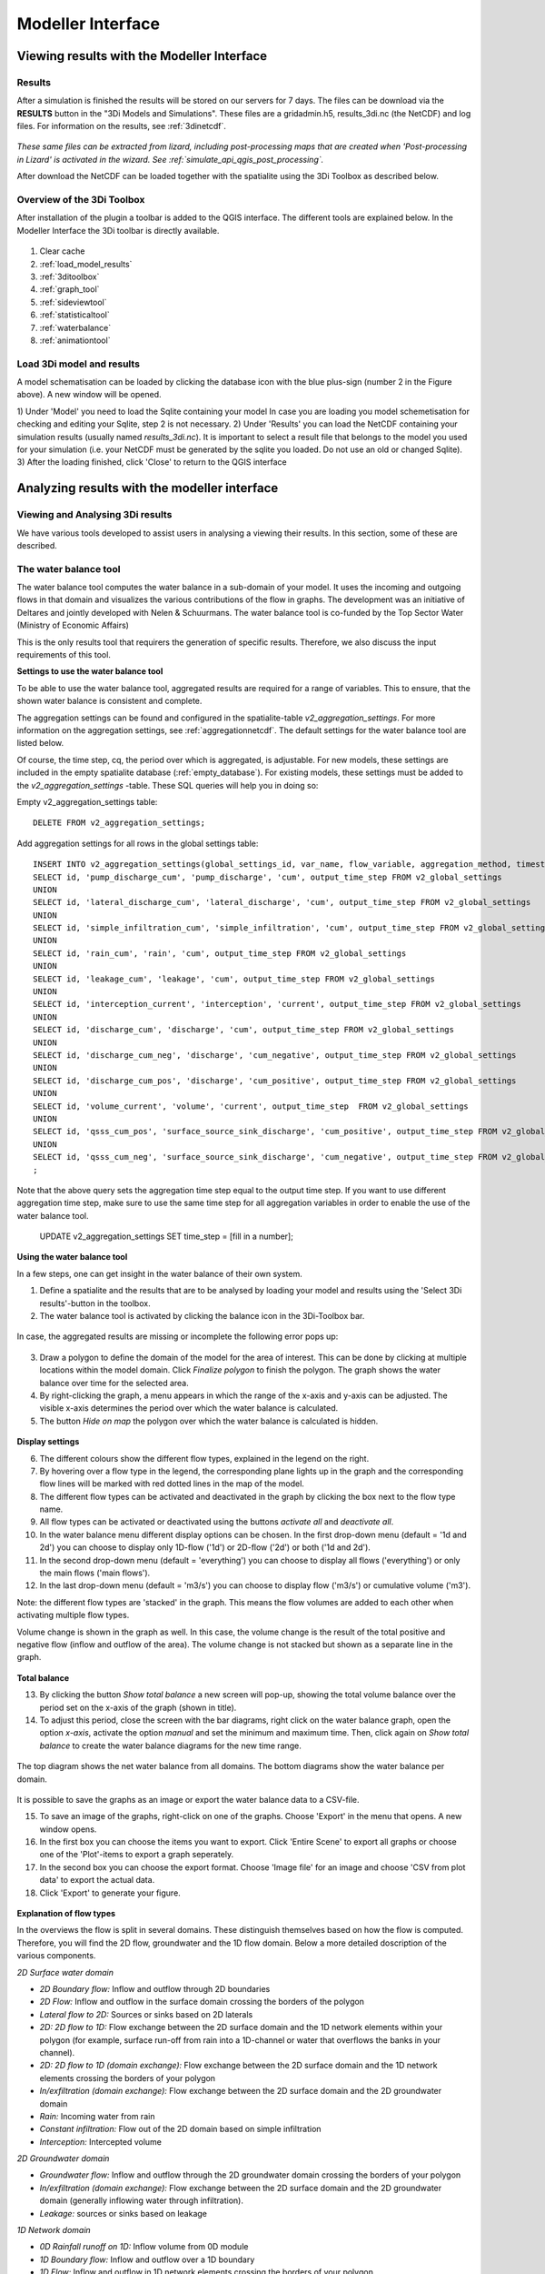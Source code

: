 
Modeller Interface
====================

.. _view_model_results_with_modeller_interface:

Viewing results with the Modeller Interface
---------------------------------------------

Results
^^^^^^^^^^^^^^^
	
After a simulation is finished the results will be stored on our servers for 7 days. The files can be download via the **RESULTS** button in the "3Di Models and Simulations". 
These files are a gridadmin.h5, results_3di.nc (the NetCDF) and log files. For information on the results, see :ref:`3dinetcdf`.


.. figure:: image/d_qgisplugin_apiclient_download_panel.png
    :alt: Example CSV


*These same files can be extracted from lizard, including post-processing maps that are created when 'Post-processing in Lizard' is activated in the wizard.*
*See :ref:`simulate_api_qgis_post_processing`.*

After download the NetCDF can be loaded together with the spatialite using the 3Di Toolbox as described below.


    
Overview of the 3Di Toolbox
^^^^^^^^^^^^^^^^^^^^^^^^^^^^

After installation of the plugin a toolbar is added to the QGIS interface. The different tools are explained below. 
In the Modeller Interface the 3Di toolbar is directly available.

.. figure:: image/d_qgispluging_toolbox_overview.png
    :alt: Plugin overview

1) Clear cache 
2) :ref:`load_model_results`
3) :ref:`3ditoolbox`
4) :ref:`graph_tool` 
5) :ref:`sideviewtool`
6) :ref:`statisticaltool`
7) :ref:`waterbalance`
8) :ref:`animationtool`

    
.. _load_model_results:
    
Load 3Di model and results
^^^^^^^^^^^^^^^^^^^^^^^^^^^^^^^^^^^^^^^^^^

A model schematisation can be loaded by clicking the database icon with the blue plus-sign (number 2 in the Figure above). A new window will be opened. 

1) Under 'Model' you need to load the Sqlite containing your model 
In case you are loading you model schemetisation for checking and editing your Sqlite, step 2 is not necessary.  
2) Under 'Results' you can load the NetCDF containing your simulation results (usually named *results_3di.nc*). It is important to select a result file that belongs to the model you used for your simulation (i.e. your NetCDF must be generated by the sqlite you loaded. Do not use an old or changed Sqlite). 
3) After the loading finished, click 'Close' to return to the QGIS interface


.. figure:: image/d_qgisplugin_select_model_results.png
    :alt: Load 3Di model and results



.. _analyse_model_results_with_modeller_interface:

Analyzing results with the modeller interface
-----------------------------------------------


Viewing and Analysing 3Di results
^^^^^^^^^^^^^^^^^^^^^^^^^^^^^^^^^^^

We have various tools developed to assist users in analysing a viewing their results. In this section, some of these are described.

.. _waterbalance:

The water balance tool
^^^^^^^^^^^^^^^^^^^^^^

The water balance tool computes the water balance in a sub-domain of your model. It uses the incoming and outgoing flows in that domain and visualizes the various contributions of the flow in graphs. The development was an initiative of Deltares and jointly developed with Nelen & Schuurmans. The water balance tool is co-funded by the Top Sector Water (Ministry of Economic Affairs)

This is the only results tool that requirers the generation of specific results. Therefore, we also discuss the input requirements of this tool.

.. _waterbalanceactivate:

**Settings to use the water balance tool**


To be able to use the water balance tool, aggregated results are required for a range of variables. This to ensure, that the shown water balance is consistent and complete. 
    
The aggregation settings can be found and configured in the spatialite-table *v2_aggregation_settings*. For more information on the aggregation settings, see :ref:`aggregationnetcdf`. The default settings for the water balance tool are listed below.

.. csv-table:: Aggregation settings for water balance tool
   :file: other/water_balance_aggregation_settings.csv
   :widths: 5, 10, 20, 15, 15, 20
   :header-rows: 1
   

Of course, the time step, cq, the period over which is aggregated, is adjustable. For new models, these settings are included in the empty spatialite database (:ref:`empty_database`). For existing models, these settings must be added to the *v2_aggregation_settings* -table. These SQL queries will help you in doing so:

Empty v2_aggregation_settings table::

    DELETE FROM v2_aggregation_settings;
  
Add aggregation settings for all rows in the global settings table::

    INSERT INTO v2_aggregation_settings(global_settings_id, var_name, flow_variable, aggregation_method, timestep)
    SELECT id, 'pump_discharge_cum', 'pump_discharge', 'cum', output_time_step FROM v2_global_settings
    UNION
    SELECT id, 'lateral_discharge_cum', 'lateral_discharge', 'cum', output_time_step FROM v2_global_settings
    UNION
    SELECT id, 'simple_infiltration_cum', 'simple_infiltration', 'cum', output_time_step FROM v2_global_settings
    UNION
    SELECT id, 'rain_cum', 'rain', 'cum', output_time_step FROM v2_global_settings
    UNION
    SELECT id, 'leakage_cum', 'leakage', 'cum', output_time_step FROM v2_global_settings
    UNION
    SELECT id, 'interception_current', 'interception', 'current', output_time_step FROM v2_global_settings
    UNION
    SELECT id, 'discharge_cum', 'discharge', 'cum', output_time_step FROM v2_global_settings
    UNION
    SELECT id, 'discharge_cum_neg', 'discharge', 'cum_negative', output_time_step FROM v2_global_settings
    UNION
    SELECT id, 'discharge_cum_pos', 'discharge', 'cum_positive', output_time_step FROM v2_global_settings
    UNION
    SELECT id, 'volume_current', 'volume', 'current', output_time_step  FROM v2_global_settings
    UNION
    SELECT id, 'qsss_cum_pos', 'surface_source_sink_discharge', 'cum_positive', output_time_step FROM v2_global_settings
    UNION
    SELECT id, 'qsss_cum_neg', 'surface_source_sink_discharge', 'cum_negative', output_time_step FROM v2_global_settings
    ;
	
Note that the above query sets the aggregation time step equal to the output time step. If you want to use different aggregation time step, make sure to use the same time step for all aggregation variables in order to enable the use of the water balance tool.


	UPDATE v2_aggregation_settings SET time_step = [fill in a number];
	
**Using the water balance tool**

In a few steps, one can get insight in the water balance of their own system.

1) Define a spatialite and the results that are to be analysed by loading your model and results using the 'Select 3Di results'-button in the toolbox.  

2) The water balance tool is activated by clicking the balance icon in the 3Di-Toolbox bar. 

.. figure:: image/d_qgisplugin_waterbalance1.png 
    :alt: 3Di Toolbox Bar
    
In case, the aggregated results are missing or incomplete the following error pops up:

.. figure:: image/d_qgisplugin_wb_error_no_aggregation.png 
    :alt: Error no aggregation settings
    
    
3) Draw a polygon to define the domain of the model for the area of interest. This can be done by clicking at multiple locations within the model domain. Click *Finalize polygon* to finish the polygon. The graph shows the water balance over time for the selected area. 

4) By right-clicking the graph, a menu appears in which the range of the x-axis and y-axis can be adjusted. The visible x-axis determines the period over which the water balance is calculated. 

5) The button *Hide on map* the polygon over which the water balance is calculated is hidden.

.. figure:: image/d_qgisplugin_wb_draw_polygon.png 
    :alt: Draw polygon to define water balance area
    

    
**Display settings**


6) The different colours show the different flow types, explained in the legend on the right. 
7) By hovering over a flow type in the legend, the corresponding plane lights up in the graph and the corresponding flow lines will be marked with red dotted lines in the map of the model. 
8) The different flow types can be activated and deactivated in the graph by clicking the box next to the flow type name. 
9) All flow types can be activated or deactivated using the buttons *activate all* and *deactivate all*. 
10) In the water balance menu different display options can be chosen. In the first drop-down menu (default = '1d and 2d') you can choose to display only 1D-flow ('1d') or 2D-flow ('2d') or both ('1d and 2d'). 
11) In the second drop-down menu (default = 'everything') you can choose to display all flows ('everything') or only the main flows ('main flows').
12) In the last drop-down menu (default = 'm3/s') you can choose to display flow ('m3/s') or cumulative volume ('m3'). 

Note: the different flow types are 'stacked' in the graph. This means the flow volumes are added to each other when activating multiple flow types. 

Volume change is shown in the graph as well. In this case, the volume change is the result of the total positive and negative flow (inflow and outflow of the area). The volume change is not stacked but shown as a separate line in the graph. 

.. figure:: image/d_qgisplugin_wb_marked_flow.png 
    :alt: Marked flow types
    
**Total balance**


13) By clicking the button *Show total balance* a new screen will pop-up, showing the total volume balance over the period set on the x-axis of the graph (shown in title). 
14) To adjust this period, close the screen with the bar diagrams, right click on the water balance graph, open the option *x-axis*, activate the option *manual* and set the minimum and maximum time. Then, click again on *Show total balance* to create the water balance diagrams for the new time range. 

.. figure:: image/d_qgisplugin_showbalance_axis.png
    :alt: Adjust axis range

The top diagram shows the net water balance from all domains. The bottom diagrams show the water balance per domain. 

.. figure:: image/d_qgisplugin_wb_totalbalance_new_qgis3.png
    :alt: Total balance

It is possible to save the graphs as an image or export the water balance data to a CSV-file.

15) To save an image of the graphs, right-click on one of the graphs. Choose 'Export' in the menu that opens. A new window opens.
16) In the first box you can choose the items you want to export. Click 'Entire Scene' to export all graphs or choose one of the 'Plot'-items to export a graph seperately. 
17) In the second box you can choose the export format. Choose 'Image file' for an image and choose 'CSV from plot data' to export the actual data. 
18) Click 'Export' to generate your figure. 

.. figure:: image/d_qgisplugin_export_wb_graph.png
    :alt: Export waterbalance graph


**Explanation of flow types**


In the overviews the flow is split in several domains. These distinguish themselves based on how the flow is computed. Therefore, you will find the 2D flow, groundwater and the 1D flow domain. Below a more detailed doscription of the various components.

*2D Surface water domain*


- *2D Boundary flow:* Inflow and outflow through 2D boundaries
- *2D Flow:* Inflow and outflow in the surface domain crossing the borders of the polygon
- *Lateral flow to 2D:* Sources or sinks based on 2D laterals
- *2D: 2D flow to 1D:* Flow exchange between the 2D surface domain and the 1D network elements within your polygon (for example, surface run-off from rain into a 1D-channel or water that overflows the banks in your channel). 
- *2D: 2D flow to 1D (domain exchange):* Flow exchange between the 2D surface domain and the 1D network elements crossing the borders of your polygon
- *In/exfiltration (domain exchange):* Flow exchange between the 2D surface domain and the 2D groundwater domain
- *Rain:* Incoming water from rain
- *Constant infiltration:* Flow out of the 2D domain based on simple infiltration
- *Interception:* Intercepted volume


*2D Groundwater domain*

- *Groundwater flow:* Inflow and outflow through the 2D groundwater domain crossing the borders of your polygon
- *In/exfiltration (domain exchange):* Flow exchange between the 2D surface domain and the 2D groundwater domain (generally inflowing water through infiltration). 
- *Leakage:* sources or sinks based on leakage


*1D Network domain*


- *0D Rainfall runoff on 1D:* Inflow volume from 0D module
- *1D Boundary flow:* Inflow and outflow over a 1D boundary
- *1D Flow:* Inflow and outflow in 1D network elements crossing the borders of your polygon
- *1D Laterals:* Sources and sinks based on 1D laterals
- *1D: 2D flow to 1D:* Flow exchange between the 2D surface domain and the 1D network elements (e.g. surface runoff from rain into a 1D-channel) within your polygon
- *1D: 2D flow to 1D (domain exchange)* Flow exchange between the 2D surface domain and the 1D network elements crossing the borders of your polygon
- *Pump:* pumped volume

.. _graph_tool:

Graphs of time series
^^^^^^^^^^^^^^^^^^^^^


The graph tool can be used for visualizing model results over time. for example, it allows users to quickly plot the water level variation of a specific node or the discharge variation of a flow link (e.g. a channel or pipe) over time. The information is quickly at hand in just a few steps. All the variable that are saved in the NetCDF are available. They are structured on flow lines and nodes, depending on how they are defined in the computational core. An overview of the variables in the NetCDF can be found in the section :ref:`3dinetcdf`. 

The following steps are required to view your results:
1) First, make sure you have loaded a model schematisation and the corresponding results (NetCDF) into your QGIS project using :ref:`load_model_results`.
2) Activate the graph tool by clicking the *graph* button in the 3Di toolbar. A new panel with the title *3Di result plots* is launched in your QGIS-project. 
3) In the layer overview window go to the layer group *results: results_3di* and activate the 'flow-lines' layer or the 'nodes' layer: 

.. figure:: image/d_qgisplugin_graphtool_activateresults.png
    :alt: Results layers

4) Activate the *Select features* tool in QGIS, by clicking this logo in the *Attributes toolbar* from QGIS: 

.. figure:: image/d_qgisplugin_graphtool_selectiontool.png
    :alt: Selection tool

5) Select the specific nodes or flow lines. You can select multiple nodes or flow lines simultaneously, but for speed purposes it is advised to limit it to a maximum of 20 features.

6) Click the *Add* button in the *3Di results plot* panel. The results for the selected features are loaded from the NetCDF and visualized over time in the graph.

.. figure:: image/d_qgisplugin_graphtool_graphwindow.png
    :alt: Results graph example

7) You can switch between node and flow line results by activating the tab *Q-graph* for flow lines and *H-graph* for nodes. 
8) In the drop-down menu on the right side of the panel you can choose the type of results you want to see. The y-axis shows the corresponding range and unit of the results type. The x-axis shows the time. *Note: the time is often displayed in kilo-seconds (ks). 1 ks = 1000 seconds ≈ 16.7 minutes.*
9) Below the drop-down menu there is an overview of the nodes/flow lines you selected, with the id of the node/flow line and the type. In this overview you can activate or deactivate the results in the graph by clicking the checkbox next to it. A feature can be deleted by first selecting it in this overview and then clicking the *Delete* button below the overview. 
10) The data from the graph can also be exported to an image or csv-file. Right-click the the graph figure and choose 'Export' from the drop-down menu. A new window pops-up in which you can choose the output format and settings. 

.. _animationtool:

Animation tool
^^^^^^^^^^^^^^

To understand the behaviour of your water system, it is important to get insight in the flow that changes in space and in time. The *Animation* tool allows a spacial view of the results, which can be played back and forth in time. Water level, velocities and discharges can be visualized by this tool.

1) Activate the *Animation* tool by clicking 'Animation on'. A blue progress bar appears at the top of the map-window. Wait till this progess bar has disappeared before you continue. 
2) The first drop-down menu defines the kind of results you will see on the flow lines (e.g. discharge, velocity). 
3) The second drop-down menudefines the kind of results you will see on the nodes (e.g. water level). 
4) The slider scrolls through time and allows you to go back and forth through the results of your simulation. 
5) The timestep of the slider is shown in the box on the right side. Time notation is in DAYS:HOURS:MINUTES from the start of the  simulation. 

.. figure:: image/d_qgisplugin_animation_on.png
    :alt: Animation on bar

When the *Animation* tool is activated, temporary layers are created to show the chosen results:

.. figure:: image/d_qgisplugin_animationlayers.png
    :alt: Animation layers

The thickness of the lines scale with the the size of the flow over the lines. The arrows indicate the flow direction. The colours of the nodes, represent different values of the node results.

When groundwater is not used in the model, the layers 'line_results_groundwater' and 'node_results_groundwater' can be turned off. 

An example of the animated flow lines is shown in the figure below. 

.. figure:: image/d_qgisplugin_stroming.png
    :alt: Animation flow

Here, the purple arrows show flow over the 2D domain. The pink arrows show the flow from the 1D domain to the 2D domain or vice versa. In this case this is flow from the terrain into a sewerage manhole. The blue arrows show the flow in the 1D network.

The line results can also be filtered to distinguish between type of flow. To do this, right click on the 'line_results' layer and choose 'Filter' from the drop-down menu. A new window will pop up: 

.. figure:: image/d_qgisplugin_filter.png
    :alt: Filter

Double click on 'type' and click 'Sample' to see which types are available. In the 'filter expression' field you can specify the types of flow lines you want to show, e.g. "type" = '2d'. In the Figure below, an example of filtered 2D flow is shown. 

.. figure:: image/d_qgisplugin_2d_flow.png
    :alt: Filter


.. _sideviewtool:

Side view tool
^^^^^^^^^^^^^^

.. figure:: image/d_qgisplugin_sideviewtool.png
    :alt: Sideview tool

1) Activate the *Show side view* tool by clicking the map icon in the 3Di toolbar. 
2) A new panel opens. Click ‘Choose sideview trajectory’. 
3) A new layer is created and is directly shown with yellow lines. These yellow lines are all possibile trajectories for a sideview. Choose a starting point by clicking on a yellow line (point A). By clicking on a second yellow line (point B), the end of your trajectory is defined. The tool automatically detects the shortest route from point A to B. The trajectory is shown as a red line on the map. The sideview of this trajectory is shown in the graph. 
4) A trajectory can contain multiple points. Just click on the next point on the yellow line (point C) and the sideview of the shortest route from point B to C is automatically added to the graph. 
5) The graph contains the following elements: 

    a. The pipe/channel dimensions, represented by the grey area.
    b. Dimensions and locations of manholes.
    c. Green line: surface levels of manholes
    d. Green dotted line: drain levels of manholes
    e. Blue line: the water level.

6) The slider in the *Animation* tool can be used to scroll through time. 


.. _statisticaltool:

Statistical tool
^^^^^^^^^^^^^^^^^^

The statistical tool can ben used to calculate sewerage statistics from 3Di results. To use it, first make sure you load a 3Di model together with the results you want to calculate the statistics from. 

.. figure:: image/d_qgisplugin_statisticaltool.png
	:alt: Statistical Tool

1) Activate the Statistical Tool by clicking the statistics icon in the 3Di toolbar. The tool will immediately start calculating the statistics and a progressbar at the top of the map window shows the progress. 
2) When the calculations are finished, new layers are added to the QGIS project. These layers contain statistics from the 3Di results on pipes, manholes, pumps and weirs. The layers are explained below. 

*Note: DWF = Dry Weather Flow, CSF = Combined Sewer Flow, SWF = Storm Water Flow*

**Metadata_statistics**

- *table:* Refers to the table, see below 
- *field:* Refers to the fieldname, see below
- *from_agg:* If set to 0 the statistics are derived using actual values on the output time step. This is the case if no aggregation value is available. Not using an aggregation netcdf makes the statistics derived using this tool less accurate
- *input_param:* For advanced users: Refers to the input parameter from the NetCDF
- *timestep:* When not derived from aggregation netcdf it is important what timestep has been used. It gives an indication of the accuracy of the value.

**Pipes**

- *Discharge (max):* Maximum discharge which occurs during the simulation
- *Velocity (max):* Maximum velocity which occurs during the simulation 
- *Gradient (max):* Maximum gradient of the waterlevel in the pipe 
- *Velocity (end):* Velocity in the pipe occuring at the last timestep
- *Velocity DWF and CSF (end)*: Velocity at the last timestep for DWF and CSF pipes
- *Velocity SWF (end):* Velocity at the last timestep for SWF pipes

**Manholes**

- *Fill level (max):* Percentage of manhole that is filled based on maximum water level occuring during the simulation
- *Fill level DWF and CSF (end):* Percentage of manhole that is filled based on water level at the last time step of the simulation for DWF and CSF manholes. 
- *Fill level SWF (max):* Percentage of manhole that is filled based on water level at the last time step of the simulation for SWF manholes. 
- *Duration of water on street:* The total amount of time the water level in the manhole is higher than the surface level of the manhole during the simulation. Note that the unit is in hours, so 0.25 hr means 15 minutes. 
- *Waterdepth (max):* The max water depth above the manhole surface level that is occuring during the simulation. Values greater than 0 mean there is water on the street. 
- *Waterdepth DWF and CSF (max):* The max water depth above the manhole surface level that is occuring during the simulation for DWF and CSF manholes. Values greater than 0 mean there is water on the street. 
- *Waterdepth SWF (max):* The max water depth above the manhole surface level that is occuring during the simulation for SWF manholes. Values greater than 0 mean there is water on the street. 


**Pumps**

- *Percentage of pump capacity in use (max):* The percentage of the total pump capacity that is used at the moment the pump is pumping at max. 
- *Percentage of pump capacity in use (end):* The percentage of the total pump capacity that is used at the last time step of the simulation. 
- *Total pumped volume:* The total volume that is pumped over the entire simulation. 
- *Pump duration on  max capacity:* The total amount of time the pump is pumping at its max capacity. 

**Weirs**

- *Head difference (max):* The maximum difference in head between the two sides of the weir. 
- *Overflow volume (cum):* The total cumulative volume that has flown over the weir. 

.. _waterdepthtool:

Calculate waterdepth and waterlevel maps 
^^^^^^^^^^^^^^^^^^^^^^^^^^^^^^^^^^^^^^^^^

The tool is location in the Processing Toolbox. It can be found via the menu, click 'Processing', then 'Toolbox'. The following window will appear. If there are a lot of tools you can use the text '3Di' in the search bar.

.. figure:: image/d_qgisplugin_location_waterdepthtool.png
	:alt: Location water depth tool
	
The tool requires gridadmin.h5 file, the result_3Di.nc file and the DEM file that was used in the model. 

There is a choice between:

- interpolated water depth
- interpolate water level
- non-interpolated water depth
- non-interpolate water level

Because 3Di calculates using the volumes in a quadtree grid, calculating water depth is done by interpolation water levels and substracting the DEM from this result. In some cases the non-interpolated water level or depth is required, the tool supports those options too. 

.. figure:: image/d_qgisplugin_waterdepthtool.png
	:alt: Screen water depth tool
	
The resulting file can be stored in the temp folder of the Modeller Interface, or stored in a project folder by the user. The resolution of the resulting map is equatl to the resolution of the DEM.

Please make sure to use the correct gridadmin file (downloaded with each simulation) and the correct DEM. 

A sample result looks like this:

.. figure:: image/d_qgisplugin_waterdepth_resultsample.png
	:alt: Sample result water depth tool
	
The processing toolbox enables users to generate water depth maps in batch in case this is required. For more information on how this works we refer to the QGIS documentation here: docs.qgis.org/3.16/en/docs/user_manual/processing/modeler.html

.. _watershed_tool:

Watershed Tool
^^^^^^^^^^^^^^

Network Analysis for 3Di results

Introduction
############

The Watershed Tool allows you to find what is
upstream and downstream of any point or area in a
`3Di <https://3diwatermanagement.com/>`__ simulation result. Upstream or
downstream elements include surface areas (2D cells), sewerage and open
water system flow (1D flowlines) and impervious surfaces (0D inflow). If
there is a significant net flow from the element to the target location,
the element is included in the upstream result set; for the downstream
area, this is based on flow from the target node(s) to the downstream
elements. These connections may consist of any (combination of) type of
flowline included in the model (pumplines and breaches are not yet
implemented).

User manual
###########

The tool has four sections. From top to bottom: Inputs, Settings, Target
Nodes, and Outputs. This manual first describes the most basic use of
the tool and explains how the advanced options in these sections can be
used.

Most basic use of the tool
**************************

-  In the Inputs section, select a ‘results_3di.nc’ file as input for
   ‘3Di results NetCDF’.
-  If the corresponding gridadmin.h5 file is located in the same folder,
   it will be found automatically.
-  You may leave empty the input ‘3Di model sqlite’; this is an optional
   input.
-  After selecting the inputs, the tool preprocesses your model results.
   This may take a few seconds (up to half a minute for very large
   models).
-  When the preprocessing is finished, click the button ‘Click on
   Canvas’ in the Target Nodes section.
-  Now click on a target node on the map canvas. The upstream cells,
   area and 1D connections will be added to the result layers.

Inputs section
**************

3Di results NetCDF
~~~~~~~~~~~~~~~~~~

Results of a 3Di simulation (results_3di.nc file). More information
about this file type can be found in the `3Di
documentation <https://docs.3di.lizard.net/c_results.html#data-format-results-3di-nc>`__.
Required input.

3Di gridadmin file
~~~~~~~~~~~~~~~~~~

Grid administration (gridadmin.h5) file. If this file is located in the
same folder as the results_3di.nc file, it will be found automatically.
Required input.

3Di model sqlite (optional)
~~~~~~~~~~~~~~~~~~~~~~~~~~~

The 3Di model sqlite (.sqlite file) is an optional input, required only
for visualizing which v2_impervious_surface features are upstream of the
target node(s).

Settings section
****************

Threshold (m3)
~~~~~~~~~~~~~~

Determines which flowlines are included in the network used for
calculating upstream or downstream connectivity. Only flowlines that
have a cumulative discharge above the threshold included.

More specifically, the threshold applies to the *absolute net
cumulative* discharge. E.g., if the time window is 30 minutes (1800 s)
and the discharge is -1.0 m3/s, the net cumulative discharge is 1800 m3.
If flow direction changes during the simulation, the discharge may be
-1.0 m3/s in the first 15 minutes (900 s) and 0.5 m3/s in the last 15
minutes, the absolute net cumulative discharge = abs(-900 + 450) = 450
m3

Start and end time (s)
~~~~~~~~~~~~~~~~~~~~~~

This setting allows to analyse the flow during part of the simulation
time instead of the full simulation time.

Please note that if an area is marked as upstream or downstream of a
node for the chosen time window, it does not mean that water can flow to
that point within that time window. E.g. if you’d select the source of
the Nile as target node and a time window of 10 minutes, there would
still be a fully connected network of flowlines all the way down to the
Mediterrean, but this does not mean that a drop of water can flow all
that distance within ten minutes.

Target Nodes section
********************

Target nodes are the node(s) for which to compute the upstream and/or
downstream cells, areas, flowlines and impervious surfaces. The tool
allows you to select target nodes in three different ways.

Click on canvas
~~~~~~~~~~~~~~~

Click the ‘Click on Canvas’ button, then click on a target node on the
map canvas. This works in a way comparable to the Identify tool. Using
Click on Canvas, you will always select only one target node.

Please note that if you zoom in and click too far away from any target
node, nothing will happen.

Catchment for selected nodes
~~~~~~~~~~~~~~~~~~~~~~~~~~~~

First use the Select tool to select one or more target nodes, then click
‘Catchment for selected nodes’.

Please note that if you have not selected any target nodes and click
this button, nothing will happen.

Target nodes in polygons
~~~~~~~~~~~~~~~~~~~~~~~~

Use this option to select target nodes based on their intersection with
polygons in a layer of your choice. \* Add the polygon layer to your
QGIS project \* Select the layer in the dropdown menu below ‘Target
nodes in polygons’ \* Click the button ‘Catchment for Polygons’

If you want to perform the calculation for only a subset of the polygons
in the polygon layer, first select the polygons you want to include in
the analysis and check the box ‘Selected polygons only’

Outputs section
***************

Upstream and downstream checkboxes
~~~~~~~~~~~~~~~~~~~~~~~~~~~~~~~~~~

Control whether only upstream, only downstream or both types of
cells/areas/flowlines/impervious surfaces are calculated by checking the
upstream and/or downstream boxes.

Single cells checkbox
~~~~~~~~~~~~~~~~~~~~~

*This option is not yet implemented (always on)*. In addition to the
catchments, the ‘raw’ single cells are included in the result set. The
catchments are made from these single cells by dissolving them, removing
the holes from the resulting polygons, and then smoothing them. This is
more visually attractive, but the single cells are more precise.

Flow pattern checkbox
~~~~~~~~~~~~~~~~~~~~~

*This option is not yet implemented (always off)*. When implemented and
switched on, arrows showing the flow pattern within the catchments will
be included in the result set.

Browse result sets
~~~~~~~~~~~~~~~~~~

If you have generated two or more result sets, it may be helpful to
browse through them one by one. \* Check the box ‘Browse result sets’ \*
Use the spinbox up/down arrows to go from one result set to the next.

Clear results
~~~~~~~~~~~~~

If you want to delete the results you have generated so far, the button
‘clear results’ can be used (rather than deleting all features from all
result layers).

Algorithm
#########

*TBD*

Please note
***********

-  Pumplines (pumping stations that pump from one location in the model
   to another) are not taken into account in the network analysis.
-  Interflow is not taken into account in the network analysis
-  Groundwater flow is taken into account but has not been tested yet,
   please check the results




